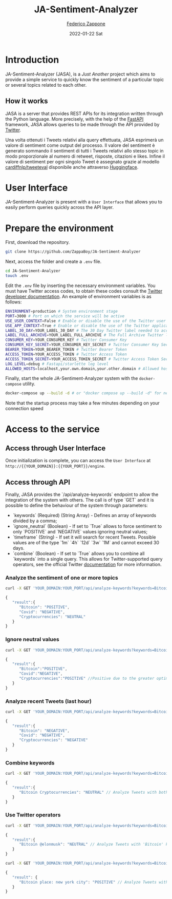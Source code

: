 #+BEGIN_COMMENT
This is a '.org' mode file written with the 'orgmode' provided by 'emacs'.
This file is used as support to export documentation in markdown format (README.md) or other formats like latex or HTML.
To export in markdown remember to use ox-gfm (https://github.com/larstvei/ox-gfm)
#+END_COMMENT


#+TITLE: JA-Sentiment-Analyzer
#+AUTHOR: [[mailto:f.zappone1@studenti.unimol.it][Federico Zappone]]
#+DATE: 2022-01-22 Sat
#+EMAIL: f.zappone1@studenti.unimol.it
#+SUBTITLE:
#+DESCRIPTION:
#+KEYWORDS: just another, sentiment analyzer
#+TEXT:
#+LATEX_HEADER: \hypersetup{hidelinks}
#+OPTIONS: ^:nil


* Introduction
JA-Sentiment-Analyzer (JASA), is a /Just Another/ project which aims to provide a simple service to quickly know the sentiment of a particular topic or several topics related to each other.

** How it works
JASA is a server that provides REST APIs for its integration written through the Python language. More precisely, with the help of the [[https://fastapi.tiangolo.com/][FastAPI]] framework, JASA allows queries to be made through the API provided by [[https://twitter.com/][Twitter]].

Una volta ottenuti i Tweets relativi alla query effettuata, JASA esprimerà un valore di sentiment come output del processo. Il valore del sentiment è generato sommando il sentiment di tutti i Tweets relativi allo stesso topic in modo proporzionale al numero di retweet, risposte, citazioni e likes. Infine il valore di sentiment per ogni singolo Tweet è assegnato grazie al modello [[https://github.com/cardiffnlp/tweeteval/blob/main/README.md][cardiffnlp/tweeteval]] disponibile anche attraverso [[https://huggingface.co/cardiffnlp/twitter-roberta-base-sentiment][Huggingface]].

* User Interface
JA-Sentiment-Analyzer is present with a ~User Interface~ that allows you to easily perform queries quickly across the API layer.

* Prepare the environment
First, download the repository.
#+BEGIN_SRC sh
git clone https://github.com/ZappaBoy/JA-Sentiment-Analyzer
#+END_SRC

Next, access the folder and create a ~.env~ file.
#+BEGIN_SRC sh
cd JA-Sentiment-Analyzer
touch .env
#+END_SRC

Edit the ~.env~ file by inserting the necessary environment variables. You must have Twitter access codes, to obtain these codes consult the [[https://developer.twitter.com/en/docs/twitter-api/getting-started/getting-access-to-the-twitter-api][Twitter developer documentation]]. An example of environment variables is as follows:

#+BEGIN_SRC sh
ENVIRONMENT=production # System environment stage
PORT=3000 # Port on which the service will be active
USE_USER_CONTEXT=False # Enable or disable the use of the Twitter user context
USE_APP_CONTEXT=True # Enable or disable the use of the Twitter application context
LABEL_30_DAY=YOUR_LABEL_30_DAY # The 30 Day Twitter label needed to access recent tweets
LABEL_FULL_ARCHIVE=YOUR_LABEL_FULL_ARCHIVE # The Full Archive Twitter label needed to access popular tweets
CONSUMER_KEY=YOUR_CONSUMER_KEY # Twitter Consumer Key
CONSUMER_KEY_SECRET=YOUR_CONSUMER_KEY_SECRET # Twitter Consumer Key Secret
BEARER_TOKEN=YOUR_BEARER_TOKEN # Twitter Bearer Token
ACCESS_TOKEN=YOUR_ACCESS_TOKEN # Twitter Access Token
ACCESS_TOKEN_SECRET=YOUR_ACCESS_TOKEN_SECRET # Twitter Access Token Secret
LOG_LEVEL=debug # Fastapi/starlette log level
ALLOWED_HOSTS=localhost,your.own.domain,your.other.domain # Allowed hosts, you can also set 0.0.0.0 to enable all hosts
#+END_SRC

Finally, start the whole JA-Sentiment-Analyzer system with the ~docker-compose~ utility.
#+BEGIN_SRC sh
docker-compose up --build -d # or "docker compose up --build -d" for newer docker version
#+END_SRC

Note that the startup process may take a few minutes depending on your connection speed
* Access to the service
** Access through User Interface
Once initialization is complete, you can access the ~User Interface~ at ~http://{{YOUR_DOMAIN}}:{{YOUR_PORT}}/engine~.

** Access through API
Finally, JASA provides the `/api/analyze-keywords` endpoint to allow the integration of the system with others. The call is of type `GET` and it is possible to define the behaviour of the system through parameters:
- `keywords` (Required) (String Array) - Defines an array of keywords divided by a comma;
- `ignore_neutral` (Boolean) - If set to `True` allows to force sentiment to only `POSITIVE` and `NEGATIVE` values ignoring neutral values;
- `timeframe` (String) - If set it will search for recent Tweets. Possible values are of the type `1m` `4h` `12d` `3w` `1M` and cannot exceed 30 days.
- `combine` (Boolean) - If set to `True` allows you to combine all `keywords` into a single query. This allows for Twitter-supported query operators, see the official Twitter [[https://developer.twitter.com/en/docs/twitter-api/tweets/search/integrate/build-a-query][documentation]] for more information.

*** Analyze the sentiment of one or more topics
#+BEGIN_SRC sh
curl -X GET 'YOUR_DOMAIN:YOUR_PORT/api/analyze-keywords?keywords=Bitcoin,Covid,Cryptocurrencies'
#+END_SRC
#+BEGIN_SRC javascript
{
   "result":{
      "Bitcoin": "POSITIVE",
      "Covid": "NEGATIVE",
      "Cryptocurrencies": "NEUTRAL"
   }
}
#+END_SRC

*** Ignore neutral values
#+BEGIN_SRC sh
curl -X GET 'YOUR_DOMAIN:YOUR_PORT/api/analyze-keywords?keywords=Bitcoin,Covid,Cryptocurrencies&ignore_neutral=True'
#+END_SRC
#+BEGIN_SRC javascript
{
   "result":{
      "Bitcoin":"POSITIVE",
      "Covid":"NEGATIVE",
      "Cryptocurrencies":"POSITIVE" //Positive due to the greater optimism compared to pessimism
   }
}
#+END_SRC

*** Analyze recent Tweets (last hour)
#+BEGIN_SRC sh
curl -X GET 'YOUR_DOMAIN:YOUR_PORT/api/analyze-keywords?keywords=Bitcoin,Covid,Cryptocurrencies&timeframe=1h'
#+END_SRC
#+BEGIN_SRC javascript
{
   "result":{
      "Bitcoin": "NEGATIVE",
      "Covid": "NEGATIVE",
      "Cryptocurrencies": "NEGATIVE"
   }
}
#+END_SRC

*** Combine keywords
#+BEGIN_SRC sh
curl -X GET 'YOUR_DOMAIN:YOUR_PORT/api/analyze-keywords?keywords=Bitcoin,Cryptocurrencies&combine=True'
#+END_SRC
#+BEGIN_SRC javascript
{
   "result":{
      "Bitcoin Cryptocurrencies": "NEUTRAL" // Analyze Tweets with both 'Bitcoin' and 'Cryptocurrencies' keywords
   }
}
#+END_SRC

*** Use Twitter operators
#+BEGIN_SRC sh
curl -X GET 'YOUR_DOMAIN:YOUR_PORT/api/analyze-keywords?keywords=Bitcoin,@elonmusk&combine=True'
#+END_SRC
#+BEGIN_SRC javascript
{
   "result":{
      "Bitcoin @elonmusk": "NEUTRAL" // Analyze Tweets with 'Bitcoin' keyword related to '@elonmusk' user
   }
}
#+END_SRC

#+BEGIN_SRC sh
curl -X GET 'YOUR_DOMAIN:YOUR_PORT/api/analyze-keywords?keywords=Bitcoin,place:new%20york%20city&combine=True'
#+END_SRC
#+BEGIN_SRC javascript
{
   "result": {
      "Bitcoin place: new york city": "POSITIVE" // Analyze Tweets with 'Bitcoin' keyword from New York City
   }
}
#+END_SRC
